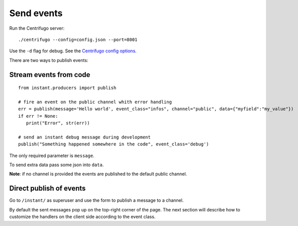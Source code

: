 Send events
===========

Run the Centrifugo server:

.. highlight:: bash

::

   ./centrifugo --config=config.json --port=8001
   
Use the ``-d`` flag for debug. See the `Centrifugo config options <https://fzambia.gitbooks.io/centrifugal/content/server/configuration.html>`_.

There are two ways to publish events:

Stream events from code
~~~~~~~~~~~~~~~~~~~~~~~

.. highlight:: python

::

   from instant.producers import publish 

   # fire an event on the public channel whith error handling
   err = publish(message='Hello world', event_class="infos", channel="public", data={"myfield":"my_value"})
   if err != None:
      print("Error", str(err))
   
   # send an instant debug message during development
   publish("Something happened somewhere in the code", event_class='debug')
   
The only required parameter is ``message``.

To send extra data pass some json into ``data``.

**Note**: if no channel is provided the events are published to the default public channel.

Direct publish of events
~~~~~~~~~~~~~~~~~~~~~~~~~~

Go to ``/instant/`` as superuser and use the form to publish a message to a channel.

By default the sent messages pop up on the top-right corner of the page. The next section will describe how to 
customize the handlers on the client side according to the event class.
